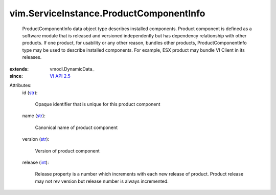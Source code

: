
vim.ServiceInstance.ProductComponentInfo
========================================
  ProductComponentInfo data object type describes installed components. Product component is defined as a software module that is released and versioned independently but has dependency relationship with other products. If one product, for usability or any other reason, bundles other products, ProductComponentInfo type may be used to describe installed components. For example, ESX product may bundle VI Client in its releases.
:extends: vmodl.DynamicData_
:since: `VI API 2.5 <vim/version.rst#vimversionversion2>`_

Attributes:
    id (`str <https://docs.python.org/2/library/stdtypes.html>`_):

       Opaque identifier that is unique for this product component
    name (`str <https://docs.python.org/2/library/stdtypes.html>`_):

       Canonical name of product component
    version (`str <https://docs.python.org/2/library/stdtypes.html>`_):

       Version of product component
    release (`int <https://docs.python.org/2/library/stdtypes.html>`_):

       Release property is a number which increments with each new release of product. Product release may not rev version but release number is always incremented.
